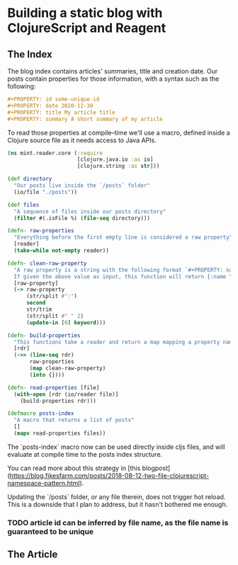 #+PROPERTY: id some-unique-id
#+PROPERTY: date 2020-12-30
#+PROPERTY: title Building a static blog with ClojureScript and Reagent
#+PROPERTY: summary We're going to create a fully loaded blog, with pagination, search and fast load time. All done using ClojureScript and Reagent at compile-time

* Building a static blog with ClojureScript and Reagent

** The Index

The blog index contains articles' summaries, title and creation date. Our posts contain properties for those information, with a syntax such as the following:

#+NAME: properties-example
#+BEGIN_SRC org
#+PROPERTY: id some-unique-id
#+PROPERTY: date 2020-12-30
#+PROPERTY: title My article title
#+PROPERTY: summary A short summary of my article
#+END_SRC

To read those properties at compile–time we'll use a macro, defined inside a Clojure source file as it needs access to Java APIs.

#+NAME: reader-core-1
#+BEGIN_SRC clojure
(ns mint.reader.core (:require
                      [clojure.java.io :as io]
                      [clojure.string :as str]))

(def directory
  "Our posts live inside the `/posts` folder"
  (io/file "./posts"))

(def files
  "A sequence of files inside our posts directory"
  (filter #(.isFile %) (file-seq directory)))

(defn- raw-properties
  "Everything before the first empty line is considered a raw property"
  [reader]
  (take-while not-empty reader))

(defn- clean-raw-property
  "A raw property is a string with the following format `#+PROPERTY: name value`.
  If given the above value as input, this function will return {:name \"value\"}"
  [raw-property]
  (-> raw-property
      (str/split #":")
      second
      str/trim
      (str/split #" " 2)
      (update-in [0] keyword)))

(defn- build-properties
  "This functions take a reader and return a map mapping a property name to its value"
  [rdr]
  (->> (line-seq rdr)
       raw-properties
       (map clean-raw-property)
       (into {})))

(defn- read-properties [file]
  (with-open [rdr (io/reader file)]
    (build-properties rdr)))

(defmacro posts-index
  "A macro that returns a list of posts"
  []
  (mapv read-properties files))
#+END_SRC

The `posts-index` macro now can be used directly inside cljs files, and will evaluate at compile time to the posts index structure.

You can read more about this strategy in [this blogpost](https://blog.fikesfarm.com/posts/2018-08-12-two-file-clojurescript-namespace-pattern.html).

Updating the `/posts` folder, or any file therein, does not trigger hot reload. This is a downside that I plan to address, but it hasn't bothered me enough.

*** TODO article id can be inferred by file name, as the file name is guaranteed to be unique

** The Article
